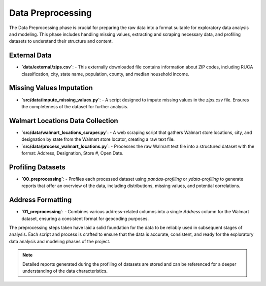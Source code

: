.. _preprocessing:

Data Preprocessing
==================

The Data Preprocessing phase is crucial for preparing the raw data into a format suitable for exploratory data analysis and modeling. This phase includes handling missing values, extracting and scraping necessary data, and profiling datasets to understand their structure and content.

External Data
-------------

- **`data/external/zips.csv`**:
  - This externally downloaded file contains information about ZIP codes, including RUCA classification, city, state name, population, county, and median household income.

Missing Values Imputation
-------------------------

- **`src/data/impute_missing_values.py`**:
  - A script designed to impute missing values in the `zips.csv` file. Ensures the completeness of the dataset for further analysis.

Walmart Locations Data Collection
---------------------------------

- **`src/data/walmart_locations_scraper.py`**:
  - A web scraping script that gathers Walmart store locations, city, and designation by state from the Walmart store locator, creating a raw text file.

- **`src/data/process_walmart_locations.py`**:
  - Processes the raw Walmart text file into a structured dataset with the format: Address, Designation, Store #, Open Date.

Profiling Datasets
------------------

- **`00_preprocessing`**:
  - Profiles each processed dataset using `pandas-profiling` or `ydata-profiling` to generate reports that offer an overview of the data, including distributions, missing values, and potential correlations.

Address Formatting
------------------

- **`01_preprocessing`**:
  - Combines various address-related columns into a single `Address` column for the Walmart dataset, ensuring a consistent format for geocoding purposes.

The preprocessing steps taken have laid a solid foundation for the data to be reliably used in subsequent stages of analysis. Each script and process is crafted to ensure that the data is accurate, consistent, and ready for the exploratory data analysis and modeling phases of the project.

.. note:: Detailed reports generated during the profiling of datasets are stored and can be referenced for a deeper understanding of the data characteristics.

